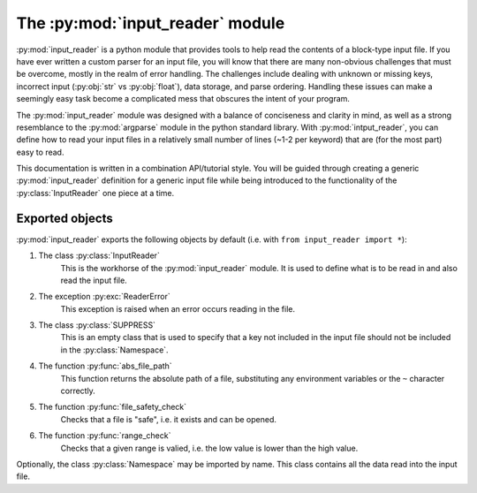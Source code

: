 The :py:mod:`input_reader` module
=================================

.. py:currentmodule:: input_reader

.. py:module:: input_reader

:py:mod:`input_reader` is a python module that provides tools to help read the
contents of a block-type input file. If you have ever written a custom
parser for an input file, you will know that there are many non-obvious
challenges that must be overcome, mostly in the realm of error handling.
The challenges include dealing with unknown or missing keys, incorrect
input (:py:obj:`str` vs :py:obj:`float`), data storage, and parse ordering.
Handling these issues can make a seemingly easy task become a complicated 
mess that obscures the intent of your program.  

The :py:mod:`input_reader` module was designed with a balance of conciseness
and clarity in mind, as well as a strong resemblance to the :py:mod:`argparse`
module in the python standard library.  With :py:mod:`intput_reader`, you can
define how to read your input files in a relatively small number of lines
(~1-2 per keyword) that are (for the most part) easy to read.  

This documentation is written in a combination API/tutorial style.  You will
be guided through creating a generic :py:mod:`input_reader` definition for a 
generic input file while being introduced to the functionality of the 
:py:class:`InputReader` one piece at a time.  

Exported objects
----------------

:py:mod:`input_reader` exports the following objects by default
(i.e. with ``from input_reader import *``):

1. The class :py:class:`InputReader`
    This is the workhorse of the :py:mod:`input_reader` module.  It is used to
    define what is to be read in and also read the input file.

2. The exception :py:exc:`ReaderError`
    This exception is raised when an error occurs reading in the file.

3. The class :py:class:`SUPPRESS`
    This is an empty class that is used to specify that a key not included in
    the input file should not be included in the :py:class:`Namespace`.

4. The function :py:func:`abs_file_path`
    This function returns the absolute path of a file, substituting any
    environment variables or the ``~`` character correctly.

5. The function :py:func:`file_safety_check`
    Checks that a file is "safe", i.e. it exists and can be opened.

6. The function :py:func:`range_check`
    Checks that a given range is valied, i.e. the low value is lower than the
    high value.

Optionally, the class :py:class:`Namespace` may be imported by name.  This
class contains all the data read into the input file.
